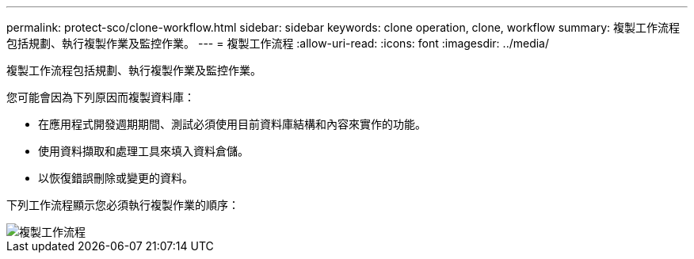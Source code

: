 ---
permalink: protect-sco/clone-workflow.html 
sidebar: sidebar 
keywords: clone operation, clone, workflow 
summary: 複製工作流程包括規劃、執行複製作業及監控作業。 
---
= 複製工作流程
:allow-uri-read: 
:icons: font
:imagesdir: ../media/


[role="lead"]
複製工作流程包括規劃、執行複製作業及監控作業。

您可能會因為下列原因而複製資料庫：

* 在應用程式開發週期期間、測試必須使用目前資料庫結構和內容來實作的功能。
* 使用資料擷取和處理工具來填入資料倉儲。
* 以恢復錯誤刪除或變更的資料。


下列工作流程顯示您必須執行複製作業的順序：

image::../media/sco_scc_wfs_clone_workflow.gif[複製工作流程]
